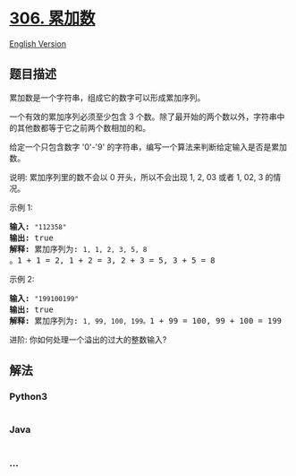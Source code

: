 * [[https://leetcode-cn.com/problems/additive-number][306. 累加数]]
  :PROPERTIES:
  :CUSTOM_ID: 累加数
  :END:
[[./solution/0300-0399/0306.Additive Number/README_EN.org][English
Version]]

** 题目描述
   :PROPERTIES:
   :CUSTOM_ID: 题目描述
   :END:

#+begin_html
  <!-- 这里写题目描述 -->
#+end_html

#+begin_html
  <p>
#+end_html

累加数是一个字符串，组成它的数字可以形成累加序列。

#+begin_html
  </p>
#+end_html

#+begin_html
  <p>
#+end_html

一个有效的累加序列必须至少包含 3
个数。除了最开始的两个数以外，字符串中的其他数都等于它之前两个数相加的和。

#+begin_html
  </p>
#+end_html

#+begin_html
  <p>
#+end_html

给定一个只包含数字 '0'-'9' 的字符串，编写一个算法来判断给定输入是否是累加数。

#+begin_html
  </p>
#+end_html

#+begin_html
  <p>
#+end_html

说明: 累加序列里的数不会以 0 开头，所以不会出现 1, 2, 03 或者 1, 02,
3 的情况。

#+begin_html
  </p>
#+end_html

#+begin_html
  <p>
#+end_html

示例 1:

#+begin_html
  </p>
#+end_html

#+begin_html
  <pre><strong>输入:</strong> <code>&quot;112358&quot;</code>
  <strong>输出:</strong> true 
  <strong>解释: </strong>累加序列为: <code>1, 1, 2, 3, 5, 8 </code>。1 + 1 = 2, 1 + 2 = 3, 2 + 3 = 5, 3 + 5 = 8
  </pre>
#+end_html

#+begin_html
  <p>
#+end_html

示例 2:

#+begin_html
  </p>
#+end_html

#+begin_html
  <pre><strong>输入:</strong> <code>&quot;199100199&quot;</code>
  <strong>输出:</strong> true 
  <strong>解释: </strong>累加序列为: <code>1, 99, 100, 199。</code>1 + 99 = 100, 99 + 100 = 199</pre>
#+end_html

#+begin_html
  <p>
#+end_html

进阶: 你如何处理一个溢出的过大的整数输入?

#+begin_html
  </p>
#+end_html

** 解法
   :PROPERTIES:
   :CUSTOM_ID: 解法
   :END:

#+begin_html
  <!-- 这里可写通用的实现逻辑 -->
#+end_html

#+begin_html
  <!-- tabs:start -->
#+end_html

*** *Python3*
    :PROPERTIES:
    :CUSTOM_ID: python3
    :END:

#+begin_html
  <!-- 这里可写当前语言的特殊实现逻辑 -->
#+end_html

#+begin_src python
#+end_src

*** *Java*
    :PROPERTIES:
    :CUSTOM_ID: java
    :END:

#+begin_html
  <!-- 这里可写当前语言的特殊实现逻辑 -->
#+end_html

#+begin_src java
#+end_src

*** *...*
    :PROPERTIES:
    :CUSTOM_ID: section
    :END:
#+begin_example
#+end_example

#+begin_html
  <!-- tabs:end -->
#+end_html
